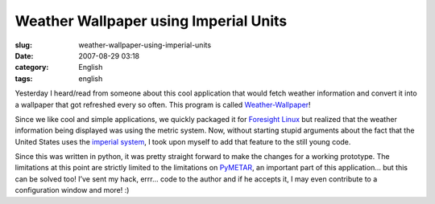Weather Wallpaper using Imperial Units
######################################
:slug: weather-wallpaper-using-imperial-units
:date: 2007-08-29 03:18
:category: English
:tags: english

Yesterday I heard/read from someone about this cool application that
would fetch weather information and convert it into a wallpaper that got
refreshed every so often. This program is called
`Weather-Wallpaper <http://mundogeek.net/weather-wallpaper/>`__!

Since we like cool and simple applications, we quickly packaged it for
`Foresight Linux <http://foresightlinux.org/>`__ but realized that the
weather information being displayed was using the metric system. Now,
without starting stupid arguments about the fact that the United States
uses the `imperial
system <http://en.wikipedia.org/wiki/Imperial_units>`__, I took upon
myself to add that feature to the still young code.

|weather-wallpaper|

Since this was written in python, it was pretty straight forward to make
the changes for a working prototype. The limitations at this point are
strictly limited to the limitations on
`PyMETAR <http://www.schwarzvogel.de/software-pymetar.shtml>`__, an
important part of this application… but this can be solved too! I’ve
sent my hack, errr… code to the author and if he accepts it, I may even
contribute to a configuration window and more! :)

.. |weather-wallpaper| image:: http://farm2.static.flickr.com/1178/1262810045_41811cd10d.jpg
   :target: http://www.flickr.com/photos/ogmaciel/1262810045/

